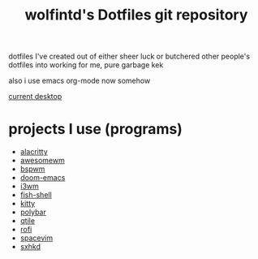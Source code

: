 #+TITLE: wolfintd's Dotfiles git repository

dotfiles I've created out of either sheer luck or butchered other people's dotfiles into working for me, pure garbage kek

also i use emacs org-mode now somehow

[[https://github.com/wolfintd/Dotfiles/blob/main/screens/bspwm.png][current desktop]]

* projects I use (programs)
- [[https://github.com/alacritty/alacritty][alacritty]]
- [[https://github.com/awesomeWM/awesome][awesomewm]]
- [[https://github.com/baskerville/bspwm][bspwm]]
- [[https://github.com/hlissner/doom-emacs][doom-emacs]]
- [[https://github.com/i3/i3][i3wm]]
- [[https://github.com/fish-shell/fish-shell][fish-shell]]
- [[https://github.com/kovindgoyal/kitty][kitty]]
- [[https://github.com/polybar/polybar][polybar]]
- [[https://github.com/qtile/qtile][qtile]]
- [[https://github.com/davatorium/rofi][rofi]]
- [[https://github.com/SpaceVim/spacevim][spacevim]]
- [[https://github.com/baskerville/sxhkd][sxhkd]]
